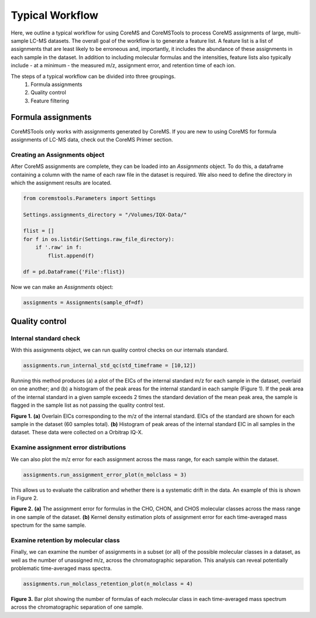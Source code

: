 Typical Workflow
================

Here, we outline a typical workflow for using CoreMS and CoreMSTools to process CoreMS assignments of large, multi-sample LC-MS datasets. The overall goal of the workflow is to generate a feature list. A feature list is a list of assignments that are least likely to be erroneous and, importantly, it includes the abundance of these assignments in each sample in the dataset. In addition to including molecular formulas and the intensities, feature lists also typically include - at a minimum - the measured m/z, assignment error, and retention time of each ion.

The steps of a typical workflow can be divided into three groupings. 
    1. Formula assignments 
    2. Quality control
    3. Feature filtering 


Formula assignments 
-------------------

CoreMSTools only works with assignments generated by CoreMS. If you are new to using CoreMS for formula assignments of LC-MS data, check out the CoreMS Primer section. 

Creating an Assignments object
~~~~~~~~~~~~~~~~~~~~~~~~~~~~~~

After CoreMS assignments are complete, they can be loaded into an `Assignments` object. To do this, a dataframe containing a column with the name of each raw file in the dataset is required. We also need to define the directory in which the assignment results are located. 

.. code-block::

    from coremstools.Parameters import Settings

    Settings.assignments_directory = "/Volumes/IQX-Data/"

    flist = []
    for f in os.listdir(Settings.raw_file_directory):
        if '.raw' in f:
            flist.append(f)

    df = pd.DataFrame({'File':flist})

Now we can make an `Assignments` object:

.. code-block::

    assignments = Assignments(sample_df=df)


Quality control
---------------

Internal standard check
~~~~~~~~~~~~~~~~~~~~~~~

With this assignments object, we can run quality control checks on our internals standard.

.. code-block::

    assignments.run_internal_std_qc(std_timeframe = [10,12])

Running this method produces (a) a plot of the EICs of the internal standard m/z for each sample in the dataset, overlaid on one another; and (b) a histogram of the peak areas for the internal standard in each sample (Figure 1). If the peak area of the internal standard in a given sample exceeds 2 times the standard deviation of the mean peak area, the sample is flagged in the sample list as not passing the quality control test. 

.. raw:: html

   <hr/>

.. image:: ./images/internal_std.jpg

**Figure 1.** **(a)** Overlain EICs corresponding to the m/z of the internal standard. EICs of the standard are shown for each sample in the dataset (60 samples total). **(b)** Histogram of peak areas of the internal standard EIC in all samples in the dataset. These data were collected on a Orbitrap IQ-X. 

.. raw:: html

   <hr/>

Examine assignment error distributions
~~~~~~~~~~~~~~~~~~~~~~~~~~~~~~~~~~~~~~

We can also plot the m/z error for each assignment across the mass range, for each sample within the dataset.

.. code-block::

    assignments.run_assignment_error_plot(n_molclass = 3)
    
This allows us to evaluate the calibration and whether there is a systematic drift in the data. An example of this is shown in Figure 2. 

.. raw:: html

   <hr/>


.. image:: ./images/mz-error.jpg

**Figure 2.** **(a)** The assignment error for formulas in the CHO, CHON, and CHOS molecular classes across the mass range in one sample of the dataset. **(b)** Kernel density estimation plots of assignment error for each time-averaged mass spectrum for the same sample.

.. raw:: html

   <hr/>



Examine retention by molecular class
~~~~~~~~~~~~~~~~~~~~~~~~~~~~~~~~~~~~

Finally, we can examine the number of assignments in a subset (or all) of the possible molecular classes in a dataset, as well as the number of unassigned m/z, across the chromatographic separation. This analysis can reveal potentially problematic time-averaged mass spectra. 

.. code-block::

    assignments.run_molclass_retention_plot(n_molclass = 4)

.. raw:: html

   <hr/>


.. image:: ./images/rt-mc.jpg

**Figure 3.** Bar plot showing the number of formulas of each molecular class in each time-averaged mass spectrum across the chromatographic separation of one sample.

.. raw:: html

   <hr/>
